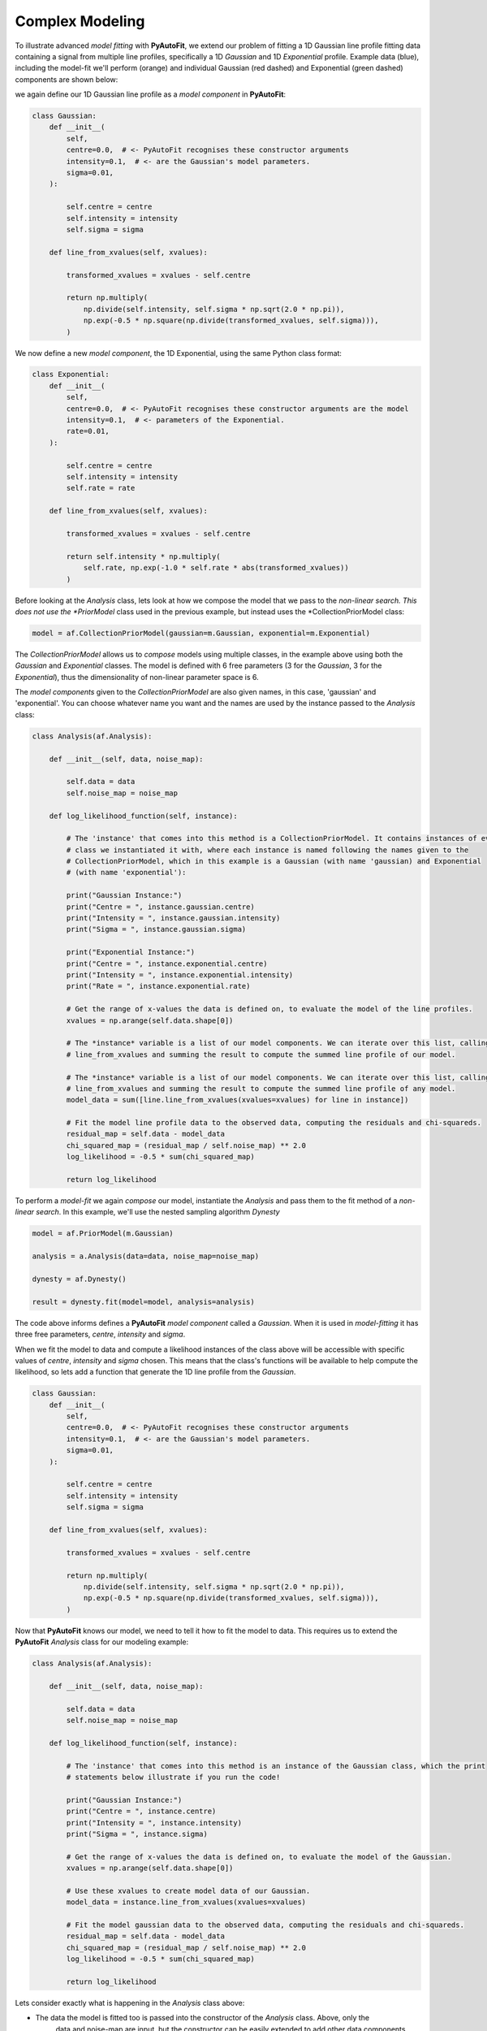 .. _api:

Complex Modeling
----------------

To illustrate advanced *model fitting* with **PyAutoFit**, we extend our problem of fitting a 1D Gaussian line profile
fitting data containing a signal from multiple line profiles, specifically a 1D *Gaussian* and 1D *Exponential* profile.
Example data (blue), including the model-fit we'll perform (orange) and individual Gaussian (red dashed) and
Exponential (green dashed) components are shown below:

.. image:: https://raw.githubusercontent.com/rhayes777/PyAutoFit/master/toy_model_fit_x2.png
  :width: 400
  :alt: Alternative text

we again define our 1D Gaussian line profile as a *model component* in **PyAutoFit**:

.. code-block:: bash

    class Gaussian:
        def __init__(
            self,
            centre=0.0,  # <- PyAutoFit recognises these constructor arguments
            intensity=0.1,  # <- are the Gaussian's model parameters.
            sigma=0.01,
        ):

            self.centre = centre
            self.intensity = intensity
            self.sigma = sigma

        def line_from_xvalues(self, xvalues):

            transformed_xvalues = xvalues - self.centre

            return np.multiply(
                np.divide(self.intensity, self.sigma * np.sqrt(2.0 * np.pi)),
                np.exp(-0.5 * np.square(np.divide(transformed_xvalues, self.sigma))),
            )

We now define a new *model component*, the 1D Exponential, using the same Python class format:

.. code-block:: bash

    class Exponential:
        def __init__(
            self,
            centre=0.0,  # <- PyAutoFit recognises these constructor arguments are the model
            intensity=0.1,  # <- parameters of the Exponential.
            rate=0.01,
        ):

            self.centre = centre
            self.intensity = intensity
            self.rate = rate

        def line_from_xvalues(self, xvalues):

            transformed_xvalues = xvalues - self.centre

            return self.intensity * np.multiply(
                self.rate, np.exp(-1.0 * self.rate * abs(transformed_xvalues))
            )

Before looking at the *Analysis* class, lets look at how we compose the model that we pass to the *non-linear search.
This does not use the *PriorModel* class used in the previous example, but instead uses the *CollectionPriorModel
class:

.. code-block:: bash

    model = af.CollectionPriorModel(gaussian=m.Gaussian, exponential=m.Exponential)

The *CollectionPriorModel* allows us to *compose* models using multiple classes, in the example above using both the
*Gaussian* and *Exponential* classes. The model is defined with 6 free parameters (3 for the *Gaussian*, 3 for the
*Exponential*), thus the dimensionality of non-linear parameter space is 6.

The *model components* given to the *CollectionPriorModel* are also given names, in this case, 'gaussian' and
'exponential'. You can choose whatever name you want and the names are used by the instance passed to the *Analysis*
class:

.. code-block:: bash

    class Analysis(af.Analysis):

        def __init__(self, data, noise_map):

            self.data = data
            self.noise_map = noise_map

        def log_likelihood_function(self, instance):

            # The 'instance' that comes into this method is a CollectionPriorModel. It contains instances of every
            # class we instantiated it with, where each instance is named following the names given to the
            # CollectionPriorModel, which in this example is a Gaussian (with name 'gaussian) and Exponential
            # (with name 'exponential'):

            print("Gaussian Instance:")
            print("Centre = ", instance.gaussian.centre)
            print("Intensity = ", instance.gaussian.intensity)
            print("Sigma = ", instance.gaussian.sigma)

            print("Exponential Instance:")
            print("Centre = ", instance.exponential.centre)
            print("Intensity = ", instance.exponential.intensity)
            print("Rate = ", instance.exponential.rate)

            # Get the range of x-values the data is defined on, to evaluate the model of the line profiles.
            xvalues = np.arange(self.data.shape[0])

            # The *instance* variable is a list of our model components. We can iterate over this list, calling their
            # line_from_xvalues and summing the result to compute the summed line profile of our model.

            # The *instance* variable is a list of our model components. We can iterate over this list, calling their
            # line_from_xvalues and summing the result to compute the summed line profile of any model.
            model_data = sum([line.line_from_xvalues(xvalues=xvalues) for line in instance])

            # Fit the model line profile data to the observed data, computing the residuals and chi-squareds.
            residual_map = self.data - model_data
            chi_squared_map = (residual_map / self.noise_map) ** 2.0
            log_likelihood = -0.5 * sum(chi_squared_map)

            return log_likelihood

To perform a *model-fit* we again *compose* our model, instantiate the *Analysis* and pass them to the fit method of a
*non-linear search*. In this example, we'll use the nested sampling algorithm *Dynesty*

.. code-block:: bash

    model = af.PriorModel(m.Gaussian)

    analysis = a.Analysis(data=data, noise_map=noise_map)

    dynesty = af.Dynesty()

    result = dynesty.fit(model=model, analysis=analysis)

The code above informs defines a **PyAutoFit** *model component* called a *Gaussian*. When it is used in
*model-fitting* it has three free parameters, *centre*, *intensity* and *sigma*.

When we fit the model to data and compute a likelihood instances of the class above will be accessible with specific
values of *centre*, *intensity* and *sigma* chosen. This means that the class's functions will be available to help
compute the likelihood, so lets add a function that generate the 1D line profile from the *Gaussian*.

.. code-block:: bash

    class Gaussian:
        def __init__(
            self,
            centre=0.0,  # <- PyAutoFit recognises these constructor arguments
            intensity=0.1,  # <- are the Gaussian's model parameters.
            sigma=0.01,
        ):

            self.centre = centre
            self.intensity = intensity
            self.sigma = sigma

        def line_from_xvalues(self, xvalues):

            transformed_xvalues = xvalues - self.centre

            return np.multiply(
                np.divide(self.intensity, self.sigma * np.sqrt(2.0 * np.pi)),
                np.exp(-0.5 * np.square(np.divide(transformed_xvalues, self.sigma))),
            )

Now that **PyAutoFit** knows our model, we need to tell it how to fit the model to data. This requires us to extend
the **PyAutoFit** *Analysis* class for our modeling example:

.. code-block:: bash

    class Analysis(af.Analysis):

        def __init__(self, data, noise_map):

            self.data = data
            self.noise_map = noise_map

        def log_likelihood_function(self, instance):

            # The 'instance' that comes into this method is an instance of the Gaussian class, which the print
            # statements below illustrate if you run the code!

            print("Gaussian Instance:")
            print("Centre = ", instance.centre)
            print("Intensity = ", instance.intensity)
            print("Sigma = ", instance.sigma)

            # Get the range of x-values the data is defined on, to evaluate the model of the Gaussian.
            xvalues = np.arange(self.data.shape[0])

            # Use these xvalues to create model data of our Gaussian.
            model_data = instance.line_from_xvalues(xvalues=xvalues)

            # Fit the model gaussian data to the observed data, computing the residuals and chi-squareds.
            residual_map = self.data - model_data
            chi_squared_map = (residual_map / self.noise_map) ** 2.0
            log_likelihood = -0.5 * sum(chi_squared_map)

            return log_likelihood

Lets consider exactly what is happening in the *Analysis* class above:

- The data the model is fitted too is passed into the constructor of the *Analysis* class. Above, only the
   data and noise-map are input, but the constructor can be easily extended to add other data components.

- The log likelihood function receives an *instance* of the model, which in this example is an instance of the
  *Gaussian* class. This *instance* has values for its parameters (*centre*, *intensity* and *sigma*) which are chosen
  by the *non-linear search* used to fit the model, as discussed next.

- The log likelihood function returns a log likelihood value, which the *non-linear* search uses to vary parameter
  values and sample parameter space.

Next, we *compose* our model, set up our *Analysis* and fit the model to the data using a *non-linear search*:

.. code-block:: bash

    model = af.PriorModel(m.Gaussian)

    analysis = a.Analysis(data=data, noise_map=noise_map)

    emcee = af.Emcee()

    result = emcee.fit(model=model, analysis=analysis)

We've illustrated how to *compose* models using any number of *model components*. In the next API overview, we'll cover
how to *customize* the model we *compose*, for example specifying priors, fixing parameters and removing regions of
parameter space with assertions.